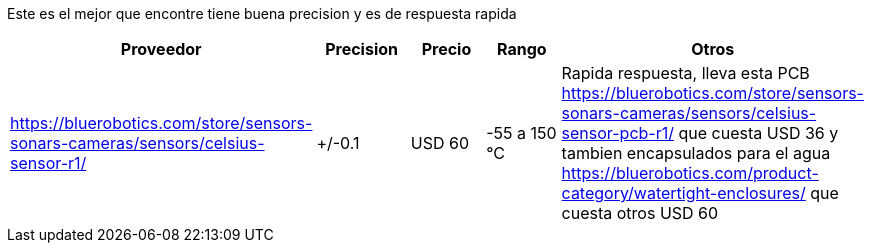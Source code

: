 Este es el mejor que encontre tiene buena precision y es de respuesta rapida


|===
|Proveedor |Precision |Precio |Rango |Otros

| https://bluerobotics.com/store/sensors-sonars-cameras/sensors/celsius-sensor-r1/
|+/-0.1
|USD 60
|-55 a 150 °C
|Rapida respuesta, lleva esta PCB https://bluerobotics.com/store/sensors-sonars-cameras/sensors/celsius-sensor-pcb-r1/ que cuesta USD 36 y tambien encapsulados para el agua https://bluerobotics.com/product-category/watertight-enclosures/ que cuesta otros USD 60
|===